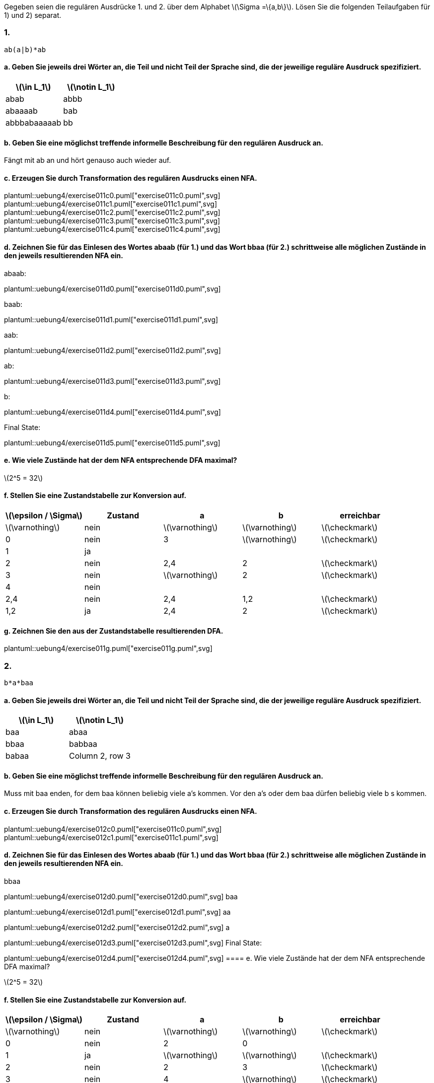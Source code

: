 Gegeben seien die regulären Ausdrücke 1. und 2. über dem Alphabet latexmath:[\Sigma =\{a,b\}]. Lösen Sie die folgenden Teilaufgaben für 1) und  2) separat.

=== 1.
[source]
----
ab(a|b)*ab
----

==== a. Geben Sie jeweils drei Wörter an, die Teil und nicht Teil der Sprache sind, die der jeweilige reguläre Ausdruck spezifiziert.

|===
|latexmath:[\in L_1] |latexmath:[\notin L_1]

|abab
|abbb

|abaaaab
|bab

|abbbabaaaaab
|bb
|===

==== b. Geben Sie eine möglichst treffende informelle Beschreibung für den regulären Ausdruck an.

Fängt mit ab an und hört genauso auch wieder auf.

==== c. Erzeugen Sie durch Transformation des regulären Ausdrucks einen NFA.

plantuml::uebung4/exercise011c0.puml["exercise011c0.puml",svg]
plantuml::uebung4/exercise011c1.puml["exercise011c1.puml",svg]
plantuml::uebung4/exercise011c2.puml["exercise011c2.puml",svg]
plantuml::uebung4/exercise011c3.puml["exercise011c3.puml",svg]
plantuml::uebung4/exercise011c4.puml["exercise011c4.puml",svg]



==== d. Zeichnen Sie für das Einlesen des Wortes abaab (für 1.) und das Wort bbaa (für 2.) schrittweise alle möglichen Zustände in den jeweils resultierenden NFA ein.

abaab:

plantuml::uebung4/exercise011d0.puml["exercise011d0.puml",svg]

baab:

plantuml::uebung4/exercise011d1.puml["exercise011d1.puml",svg]

aab:

plantuml::uebung4/exercise011d2.puml["exercise011d2.puml",svg]

ab:

plantuml::uebung4/exercise011d3.puml["exercise011d3.puml",svg]

b:

plantuml::uebung4/exercise011d4.puml["exercise011d4.puml",svg]

Final State:

plantuml::uebung4/exercise011d5.puml["exercise011d5.puml",svg]

==== e. Wie viele Zustände hat der dem NFA entsprechende DFA maximal?

latexmath:[2^5 = 32]

==== f. Stellen Sie eine Zustandstabelle zur Konversion auf.


|===
|latexmath:[\epsilon / \Sigma] |Zustand |a |b |erreichbar

|latexmath:[\varnothing]
|nein
|latexmath:[\varnothing]
|latexmath:[\varnothing]
|latexmath:[\checkmark]

|0
|nein
|3
|latexmath:[\varnothing]
|latexmath:[\checkmark]

|1
|ja
|
|
|

|2
|nein
|2,4
|2
|latexmath:[\checkmark]

|3
|nein
|latexmath:[\varnothing]
|2
|latexmath:[\checkmark]

|4
|nein
|
|
|

|2,4
|nein
|2,4
|1,2
|latexmath:[\checkmark]


|1,2
|ja
|2,4
|2
|latexmath:[\checkmark]
|===

==== g. Zeichnen Sie den aus der Zustandstabelle resultierenden DFA.

plantuml::uebung4/exercise011g.puml["exercise011g.puml",svg]



=== 2.
[source]
----
b*a*baa
----

==== a. Geben Sie jeweils drei Wörter an, die Teil und nicht Teil der Sprache sind, die der jeweilige reguläre Ausdruck spezifiziert.


|===
|latexmath:[\in L_1] |latexmath:[\notin L_1]

|baa
|abaa

|bbaa
|babbaa

|babaa
|Column 2, row 3
|===

==== b. Geben Sie eine möglichst treffende informelle Beschreibung für den regulären Ausdruck an.
Muss mit baa enden, for dem baa können beliebig viele a's kommen. Vor den a's oder dem baa dürfen beliebig viele b s kommen.

==== c. Erzeugen Sie durch Transformation des regulären Ausdrucks einen NFA.

plantuml::uebung4/exercise012c0.puml["exercise011c0.puml",svg]
plantuml::uebung4/exercise012c1.puml["exercise011c1.puml",svg]

==== d. Zeichnen Sie für das Einlesen des Wortes abaab (für 1.) und das Wort bbaa (für 2.) schrittweise alle möglichen Zustände in den jeweils resultierenden NFA ein.

bbaa

plantuml::uebung4/exercise012d0.puml["exercise012d0.puml",svg]
baa

plantuml::uebung4/exercise012d1.puml["exercise012d1.puml",svg]
aa

plantuml::uebung4/exercise012d2.puml["exercise012d2.puml",svg]
a

plantuml::uebung4/exercise012d3.puml["exercise012d3.puml",svg]
Final State:

plantuml::uebung4/exercise012d4.puml["exercise012d4.puml",svg]
==== e. Wie viele Zustände hat der dem NFA entsprechende DFA maximal?

latexmath:[2^5 = 32]

==== f. Stellen Sie eine Zustandstabelle zur Konversion auf.

|===
|latexmath:[\epsilon / \Sigma] |Zustand |a |b |erreichbar

|latexmath:[\varnothing]
|nein
|latexmath:[\varnothing]
|latexmath:[\varnothing]
|latexmath:[\checkmark]



|0
|nein
|2
|0
|

|1
|ja
|latexmath:[\varnothing]
|latexmath:[\varnothing]
|latexmath:[\checkmark]

|2
|nein
|2
|3
|latexmath:[\checkmark]

|3
|nein
|4
|latexmath:[\varnothing]
|latexmath:[\checkmark]

|4
|nein
|1
|latexmath:[\varnothing]
|latexmath:[\checkmark]

|0,2
|nein
|2
|0,2,3
| latexmath:[\checkmark]

//|0,3
//|nein
//|2,4
//|0
//| latexmath:[\checkmark]

|0,2,3
|nein
|2,4
|0,2, 3
| latexmath:[\checkmark]


|1,2
|nein
|2
|3
| latexmath:[\checkmark]

|2,4
|nein
|1,2
|3
| latexmath:[\checkmark]

|===

==== g. Zeichnen Sie den aus der Zustandstabelle resultierenden DFA.

plantuml::uebung4/exercise012g.puml["exercise012g.puml",svg]
